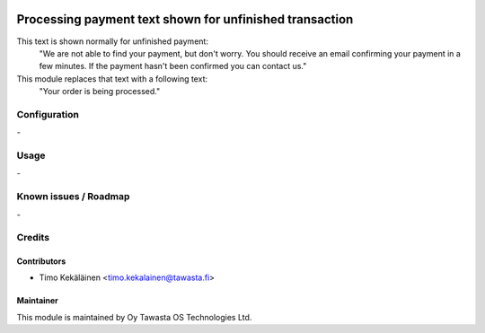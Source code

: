 .. image:: https://img.shields.io/badge/licence-AGPL--3-blue.svg
   :target: http://www.gnu.org/licenses/agpl-3.0-standalone.html
   :alt: License: AGPL-3

========================================================
Processing payment text shown for unfinished transaction
========================================================

This text is shown normally for unfinished payment:
    "We are not able to find your payment, but don't worry.
    You should receive an email confirming your payment in a few minutes.
    If the payment hasn't been confirmed you can contact us."

This module replaces that text with a following text:
    "Your order is being processed."

Configuration
=============
\-

Usage
=====
\-

Known issues / Roadmap
======================
\-

Credits
=======

Contributors
------------

* Timo Kekäläinen <timo.kekalainen@tawasta.fi>

Maintainer
----------

.. image:: http://tawasta.fi/templates/tawastrap/images/logo.png
   :alt: Oy Tawasta OS Technologies Ltd.
   :target: http://tawasta.fi/

This module is maintained by Oy Tawasta OS Technologies Ltd.
